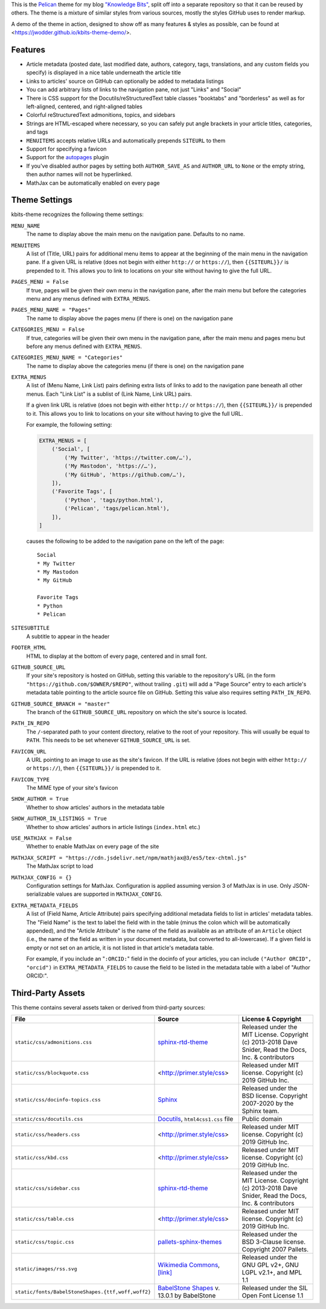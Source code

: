 This is the `Pelican <https://getpelican.com/>`_ theme for my blog `"Knowledge
Bits" <https://jwodder.github.io/kbits/>`_, split off into a separate
repository so that it can be reused by others.  The theme is a mixture of
similar styles from various sources, mostly the styles GitHub uses to render
markup.

A demo of the theme in action, designed to show off as many features & styles
as possible, can be found at <https://jwodder.github.io/kbits-theme-demo/>.


Features
========

- Article metadata (posted date, last modified date, authors, category, tags,
  translations, and any custom fields you specify) is displayed in a nice table
  underneath the article title

- Links to articles' source on GitHub can optionally be added to metadata
  listings

- You can add arbitrary lists of links to the navigation pane, not just "Links"
  and "Social"

- There is CSS support for the Docutils/reStructuredText table classes
  "booktabs" and "borderless" as well as for left-aligned, centered, and
  right-aligned tables

- Colorful reStructuredText admonitions, topics, and sidebars

- Strings are HTML-escaped where necessary, so you can safely put angle
  brackets in your article titles, categories, and tags

- ``MENUITEMS`` accepts relative URLs and automatically prepends ``SITEURL`` to
  them

- Support for specifying a favicon

- Support for the autopages_ plugin

- If you've disabled author pages by setting both ``AUTHOR_SAVE_AS`` and
  ``AUTHOR_URL`` to ``None`` or the empty string, then author names will not be
  hyperlinked.

- MathJax can be automatically enabled on every page

.. _autopages:
   https://github.com/getpelican/pelican-plugins/tree/master/autopages


Theme Settings
==============

kbits-theme recognizes the following theme settings:

``MENU_NAME``
   The name to display above the main menu on the navigation pane.  Defaults to
   no name.

``MENUITEMS``
   A list of (Title, URL) pairs for additional menu items to appear at the
   beginning of the main menu in the navigation pane.  If a given URL is
   relative (does not begin with either ``http://`` or ``https://``), then
   ``{{SITEURL}}/`` is prepended to it.  This allows you to link to locations
   on your site without having to give the full URL.

``PAGES_MENU = False``
   If true, pages will be given their own menu in the navigation pane,
   after the main menu but before the categories menu and any menus defined
   with ``EXTRA_MENUS``.

``PAGES_MENU_NAME = "Pages"``
   The name to display above the pages menu (if there is one) on the
   navigation pane

``CATEGORIES_MENU = False``
   If true, categories will be given their own menu in the navigation pane,
   after the main menu and pages menu but before any menus defined with
   ``EXTRA_MENUS``.

``CATEGORIES_MENU_NAME = "Categories"``
   The name to display above the categories menu (if there is one) on the
   navigation pane

``EXTRA_MENUS``
   A list of (Menu Name, Link List) pairs defining extra lists of links to add
   to the navigation pane beneath all other menus.  Each "Link List" is a
   sublist of (Link Name, Link URL) pairs.

   If a given link URL is relative (does not begin with either ``http://`` or
   ``https://``), then ``{{SITEURL}}/`` is prepended to it.  This allows you to
   link to locations on your site without having to give the full URL.

   For example, the following setting:

   .. code:: python

       EXTRA_MENUS = [
           ('Social', [
               ('My Twitter', 'https://twitter.com/…'),
               ('My Mastodon', 'https://…'),
               ('My GitHub', 'https://github.com/…'),
           ]),
           ('Favorite Tags', [
               ('Python', 'tags/python.html'),
               ('Pelican', 'tags/pelican.html'),
           ]),
       ]

   causes the following to be added to the navigation pane on the left of the
   page::

        Social
        * My Twitter
        * My Mastodon
        * My GitHub

        Favorite Tags
        * Python
        * Pelican

``SITESUBTITLE``
   A subtitle to appear in the header

``FOOTER_HTML``
   HTML to display at the bottom of every page, centered and in small font.

``GITHUB_SOURCE_URL``
   If your site's repository is hosted on GitHub, setting this variable to the
   repository's URL (in the form ``"https://github.com/$OWNER/$REPO"``, without
   trailing ``.git``) will add a "Page Source" entry to each article's metadata
   table pointing to the article source file on GitHub.  Setting this value
   also requires setting ``PATH_IN_REPO``.

``GITHUB_SOURCE_BRANCH = "master"``
   The branch of the ``GITHUB_SOURCE_URL`` repository on which the site's
   source is located.

``PATH_IN_REPO``
   The ``/``-separated path to your content directory, relative to the root of
   your repository.  This will usually be equal to ``PATH``.  This needs to be
   set whenever ``GITHUB_SOURCE_URL`` is set.

``FAVICON_URL``
   A URL pointing to an image to use as the site's favicon.  If the URL is
   relative (does not begin with either ``http://`` or ``https://``), then
   ``{{SITEURL}}/`` is prepended to it.

``FAVICON_TYPE``
   The MIME type of your site's favicon

``SHOW_AUTHOR = True``
   Whether to show articles' authors in the metadata table

``SHOW_AUTHOR_IN_LISTINGS = True``
   Whether to show articles' authors in article listings (``index.html`` etc.)

``USE_MATHJAX = False``
   Whether to enable MathJax on every page of the site

``MATHJAX_SCRIPT = "https://cdn.jsdelivr.net/npm/mathjax@3/es5/tex-chtml.js"``
   The MathJax script to load

``MATHJAX_CONFIG = {}``
   Configuration settings for MathJax.  Configuration is applied assuming
   version 3 of MathJax is in use.  Only JSON-serializable values are supported
   in ``MATHJAX_CONFIG``.

``EXTRA_METADATA_FIELDS``
   A list of (Field Name, Article Attribute) pairs specifying additional
   metadata fields to list in articles' metadata tables.  The "Field Name" is
   the text to label the field with in the table (minus the colon which will be
   automatically appended), and the "Article Attribute" is the name of the
   field as available as an attribute of an ``Article`` object (i.e., the name
   of the field as written in your document metadata, but converted to
   all-lowercase).  If a given field is empty or not set on an article, it is
   not listed in that article's metadata table.

   For example, if you include an "``:ORCID:``" field in the docinfo of your
   articles, you can include ``("Author ORCID", "orcid")`` in
   ``EXTRA_METADATA_FIELDS`` to cause the field to be listed in the metadata
   table with a label of "Author ORCID:".


Third-Party Assets
==================

This theme contains several assets taken or derived from third-party sources:

.. list-table::
    :header-rows: 1

    * - File
      - Source
      - License & Copyright
    * - ``static/css/admonitions.css``
      - `sphinx-rtd-theme <https://github.com/readthedocs/sphinx_rtd_theme>`_
      - Released under the MIT License.  Copyright (c) 2013-2018 Dave Snider,
        Read the Docs, Inc. & contributors
    * - ``static/css/blockquote.css``
      - <http://primer.style/css>
      - Released under MIT license. Copyright (c) 2019 GitHub Inc.
    * - ``static/css/docinfo-topics.css``
      - `Sphinx <https://www.sphinx-doc.org>`_
      - Released under the BSD license.  Copyright 2007-2020 by the Sphinx
        team.
    * - ``static/css/docutils.css``
      - `Docutils <https://docutils.sourceforge.io>`_, ``html4css1.css`` file
      - Public domain
    * - ``static/css/headers.css``
      - <http://primer.style/css>
      - Released under MIT license. Copyright (c) 2019 GitHub Inc.
    * - ``static/css/kbd.css``
      - <http://primer.style/css>
      - Released under MIT license. Copyright (c) 2019 GitHub Inc.
    * - ``static/css/sidebar.css``
      - `sphinx-rtd-theme <https://github.com/readthedocs/sphinx_rtd_theme>`_
      - Released under the MIT License.  Copyright (c) 2013-2018 Dave Snider,
        Read the Docs, Inc. & contributors
    * - ``static/css/table.css``
      - <http://primer.style/css>
      - Released under MIT license. Copyright (c) 2019 GitHub Inc.
    * - ``static/css/topic.css``
      - `pallets-sphinx-themes <https://github.com/pallets/pallets-sphinx-themes>`_
      - Released under the BSD 3-Clause license.  Copyright 2007 Pallets.
    * - ``static/images/rss.svg``
      - `Wikimedia Commons <https://commons.wikimedia.org>`_, `[link]
        <https://commons.wikimedia.org/wiki/File:Generic_Feed-icon.svg>`_
      - Released under the GNU GPL v2+, GNU LGPL v2.1+, and MPL 1.1
    * - ``static/fonts/BabelStoneShapes.{ttf,woff,woff2}``
      - `BabelStone Shapes <https://babelstone.co.uk/Fonts/Shapes.html>`_ v.
        13.0.1 by BabelStone
      - Released under the SIL Open Font License 1.1
